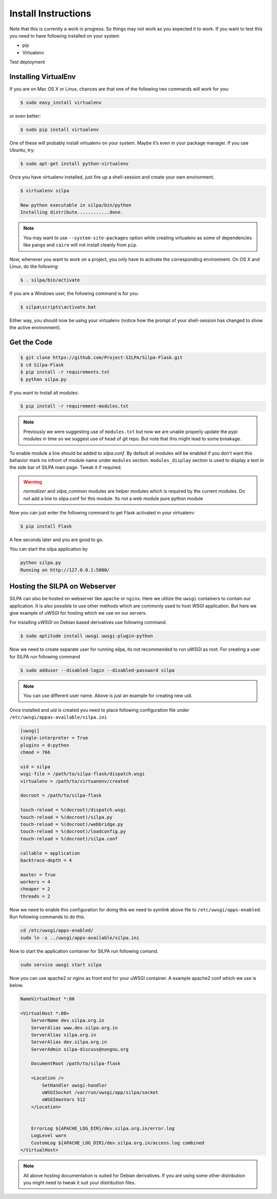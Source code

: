 Install Instructions
========================

Note that this is currently a work in progress. So things may not work
as you expected it to work. If you want to test this you need to have
following installed on your system

* pip
* Virtualenv

Test deployment


Installing VirtualEnv
--------------------------

If you are on Mac OS X or Linux, chances are that one of the following
two commands will work for you:

.. code-block:: shell-session

   $ sudo easy_install virtualenv

or even better:

.. code-block:: shell-session

   $ sudo pip install virtualenv

One of these will probably install virtualenv on your system. Maybe
it’s even in your package manager. If you use Ubuntu, try:

.. code-block:: shell-session

   $ sudo apt-get install python-virtualenv

Once you have virtualenv installed, just fire up a shell-session and
create your own environment.

.. code-block:: shell-session

 $ virtualenv silpa

 New python executable in silpa/bin/python
 Installing distribute............done.


.. note:: You may want to use ``--system-site-packages`` option while
	  creating virtualenv as some of dependencies like ``pango``
	  and ``cairo`` will not install cleanly from ``pip``.

Now, whenever you want to work on a project, you only have to activate
the corresponding environment. On OS X and Linux, do the following:

.. code-block:: shell-session

 $ . silpa/bin/activate

If you are a Windows user, the following command is for you:

.. code-block:: shell-session

 $ silpa\scripts\activate.bat

Either way, you should now be using your virtualenv (notice how the
prompt of your shell-session has changed to show the active
environment).

Get the Code
---------------

.. code-block:: shell-session

    $ git clone https://github.com/Project-SILPA/Silpa-Flask.git
    $ cd Silpa-Flask
    $ pip install -r requirements.txt
    $ python silpa.py

If you want to Install all modules:

.. code-block:: shell-session

		$ pip install -r requirement-modules.txt

.. note:: Previously we were suggesting use of ``modules.txt`` but now
	  we are unable  properly update the pypi modules in time so
	  we suggest use of ``head`` of git repo. But note that this
	  might lead to some breakage.

To enable module a line should be added to *silpa.conf*. By default
all modules will be enabled if you don't want this behavior mark
``no`` infront of module name under ``modules``
section. ``modules_display`` section is used to display a text in the
side bar of SILPA main page. Tweak it if required.

.. warning::

 *normalizer* and *silpa_common* modules are helper modules which is
 required by the current modules.  Do not add a line to silpa.conf for
 this module. Its not a web module pure python module

Now you can just enter the following command to get Flask activated in
your virtualenv:

.. code-block:: shell-session

 $ pip install Flask

A few seconds later and you are good to go.

You can start the silpa application by

.. code-block:: shell-session

 python silpa.py
 Running on http://127.0.0.1:5000/


Hosting the SILPA on Webserver
-------------------------------------

SILPA can also be hosted on webserver like ``apache`` or
``nginx``. Here we utilize the ``uwsgi`` containers to contain our
application. It is also possible to use other methods which are
commonly used to host *WSGI* application. But here we give example of
*uWSGI* for hosting which we use on our servers.

For installing *uWSGI* on Debian based derivatives use following
command.

.. code-block:: shell-session

   $ sudo aptitude install uwsgi uwsgi-plugin-python

Now we need to create separate user for running silpa, its not
recommended to run uWSGI as root. For creating a user for SILPA run
following command

.. code-block:: shell-session

   $ sudo adduser --disabled-login --disabled-password silpa

.. note:: You can use different user name. Above is just an example
	  for creating new uid.

Once installed and uid is created you need to place following
configuration file under ``/etc/uwsgi/appas-available/silpa.ini``

.. code-block:: ini

   [uwsgi]
   single-interpreter = True
   plugins = 0:python
   chmod = 766

   uid = silpa
   wsgi-file = /path/to/silpa-flask/dispatch.wsgi
   virtualenv = /path/to/virtuanenv/created

   docroot = /path/to/silpa-flask

   touch-reload = %(docroot)/dispatch.wsgi
   touch-reload = %(docroot)/silpa.py
   touch-reload = %(docroot)/webbridge.py
   touch-reload = %(docroot)/loadconfig.py
   touch-reload = %(docroot)/silpa.conf

   callable = application
   backtrace-depth = 4

   master = True
   workers = 4
   cheaper = 2
   threads = 2

Now we need to enable this configuration for doing this we need to
symlink above file to ``/etc/uwsgi/apps-enabled``. Run following
commands to do this.

.. code-block:: shell-session

   cd /etc/uwsgi/apps-enabled/
   sudo ln -s ../uwsgi/apps-available/silpa.ini

Now to start the application container for SILPA run following comand.

.. code-block:: shell-session

   sudo service uwsgi start silpa

Now you can use apache2 or nginx as front end for your uWSGI
container. A example apache2 conf which we use is below.

.. code-block:: apacheconf

	NameVirtualHost *:80

	<VirtualHost *:80>
	    ServerName dev.silpa.org.in
	    ServerAlias www.dev.silpa.org.in
	    ServerAlias silpa.org.in
	    ServerAlias dev.silpa.org.in
	    ServerAdmin silpa-discuss@nongnu.org

	    DocumentRoot /path/to/silpa-flask

	    <Location />
	 	SetHandler uwsgi-handler
	 	uWSGISocket /var/run/uwsgi/app/silpa/socket
	 	uWSGImaxVars 512
	    </Location>


	    ErrorLog ${APACHE_LOG_DIR}/dev.silpa.org.in/error.log
	    LogLevel warn
	    CustomLog ${APACHE_LOG_DIR}/dev.silpa.org.in/access.log combined
	</VirtualHost>

.. note:: All above hosting documentation is suited for Debian
	  derivatives. If you are using some other distribution you
	  might need to tweak it suit your distribution files.
